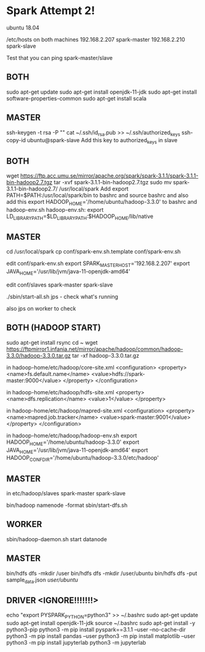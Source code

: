 * Spark Attempt 2!
ubuntu 18.04

/etc/hosts on both machines
192.168.2.207 spark-master
192.168.2.210 spark-slave

Test that you can ping spark-master/slave

** BOTH
sudo apt-get update
sudo apt-get install openjdk-11-jdk
sudo apt-get install software-properties-common
sudo apt-get install scala

** MASTER
ssh-keygen -t rsa -P ""
cat ~/.ssh/id_rsa.pub >> ~/.ssh/authorized_keys
ssh-copy-id ubuntu@spark-slave
Add this key to authorized_keys in slave

** BOTH
wget https://ftp.acc.umu.se/mirror/apache.org/spark/spark-3.1.1/spark-3.1.1-bin-hadoop2.7.tgz
tar -xvf spark-3.1.1-bin-hadoop2.7.tgz
sudo mv spark-3.1.1-bin-hadoop2.7/ /usr/local/spark
Add export PATH=$PATH:/usr/local/spark/bin to bashrc and source bashrc
and also add this export HADOOP_HOME='/home/ubuntu/hadoop-3.3.0' to bashrc and hadoop-env.sh
hadoop-env.sh: export LD_LIBRARY_PATH=$LD_LIBRARY_PATH:$HADOOP_HOME/lib/native

** MASTER
cd /usr/local/spark
cp conf/spark-env.sh.template conf/spark-env.sh

edit conf/spark-env.sh
export SPARK_MASTER_HOST='192.168.2.207'
export JAVA_HOME='/usr/lib/jvm/java-11-openjdk-amd64'

edit conf/slaves
spark-master
spark-slave

./sbin/start-all.sh
jps - check what's running

also jps on worker to check
** BOTH (HADOOP START)
sudo apt-get install rsync
cd ~
wget https://ftpmirror1.infania.net/mirror/apache/hadoop/common/hadoop-3.3.0/hadoop-3.3.0.tar.gz
tar -xf hadoop-3.3.0.tar.gz

in hadoop-home/etc/hadoop/core-site.xml
<configuration>
        <property>
                <name>fs.default.name</name>
                <value>hdfs://spark-master:9000</value>
        </property>
</configuration>

in hadoop-home/etc/hadoop/hdfs-site.xml
     <property>
         <name>dfs.replication</name>
         <value>1</value>
     </property>

in hadoop-home/etc/hadoop/mapred-site.xml
<configuration>
     <property>
         <name>mapred.job.tracker</name>
         <value>spark-master:9001</value>
     </property>
</configuration>

in hadoop-home/etc/hadoop/hadoop-env.sh
export HADOOP_HOME='/home/ubuntu/hadoop-3.3.0'
export JAVA_HOME='/usr/lib/jvm/java-11-openjdk-amd64'
export HADOOP_CONF_DIR='/home/ubuntu/hadoop-3.3.0/etc/hadoop'
** MASTER
in etc/hadoop/slaves
spark-master
spark-slave


bin/hadoop namenode -format
sbin/start-dfs.sh
** WORKER
sbin/hadoop-daemon.sh start datanode
** MASTER
bin/hdfs dfs -mkdir /user
bin/hdfs dfs -mkdir /user/ubuntu
bin/hdfs dfs -put sample_data.json /user/ubuntu/

** DRIVER <IGNORE!!!!!!!>
echo "export PYSPARK_PYTHON=python3" >> ~/.bashrc
sudo apt-get update
sudo apt-get install openjdk-11-jdk
source ~/.bashrc
sudo apt-get install -y python3-pip
python3 -m pip install pyspark==3.1.1 --user --no-cache-dir
python3 -m pip install pandas --user
python3 -m pip install matplotlib --user
python3 -m pip install jupyterlab
python3 -m jupyterlab


